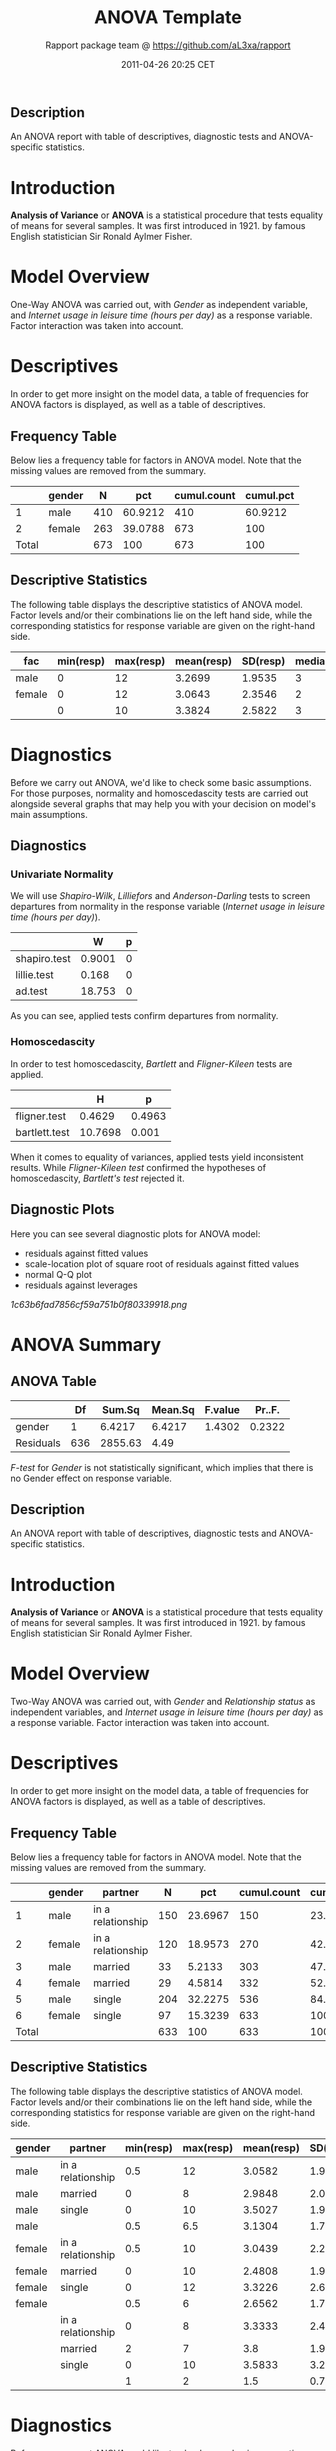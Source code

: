 #+TITLE: ANOVA Template

#+AUTHOR: Rapport package team @ https://github.com/aL3xa/rapport
#+DATE: 2011-04-26 20:25 CET

** Description

An ANOVA report with table of descriptives, diagnostic tests and
ANOVA-specific statistics.

* Introduction

*Analysis of Variance* or *ANOVA* is a statistical procedure that tests
equality of means for several samples. It was first introduced in 1921.
by famous English statistician Sir Ronald Aylmer Fisher.

* Model Overview

One-Way ANOVA was carried out, with /Gender/ as independent variable,
and /Internet usage in leisure time (hours per day)/ as a response
variable. Factor interaction was taken into account.

* Descriptives

In order to get more insight on the model data, a table of frequencies
for ANOVA factors is displayed, as well as a table of descriptives.

** Frequency Table

Below lies a frequency table for factors in ANOVA model. Note that the
missing values are removed from the summary.

#+BEGIN_HTML
  <!-- endlist -->
#+END_HTML

|         | *gender*   | *N*   | *pct*     | *cumul.count*   | *cumul.pct*   |
|---------+------------+-------+-----------+-----------------+---------------|
| 1       | male       | 410   | 60.9212   | 410             | 60.9212       |
| 2       | female     | 263   | 39.0788   | 673             | 100           |
| Total   |            | 673   | 100       | 673             | 100           |

** Descriptive Statistics

The following table displays the descriptive statistics of ANOVA model.
Factor levels and/or their combinations lie on the left hand side, while
the corresponding statistics for response variable are given on the
right-hand side.

| *fac*    | *min(resp)*   | *max(resp)*   | *mean(resp)*   | *SD(resp)*   | *median(resp)*   | *IQR(resp)*   | *skewness(resp)*   | *kurtosis(resp)*   |
|----------+---------------+---------------+----------------+--------------+------------------+---------------+--------------------+--------------------|
| male     | 0             | 12            | 3.2699         | 1.9535       | 3                | 3             | 0.9479             | 4.0064             |
| female   | 0             | 12            | 3.0643         | 2.3546       | 2                | 3             | 1.4064             | 4.9089             |
|          | 0             | 10            | 3.3824         | 2.5822       | 3                | 2             | 1.2197             | 3.8058             |

* Diagnostics

Before we carry out ANOVA, we'd like to check some basic assumptions.
For those purposes, normality and homoscedascity tests are carried out
alongside several graphs that may help you with your decision on model's
main assumptions.

** Diagnostics

*** Univariate Normality

We will use /Shapiro-Wilk/, /Lilliefors/ and /Anderson-Darling/ tests to
screen departures from normality in the response variable (/Internet
usage in leisure time (hours per day)/).

#+BEGIN_HTML
  <!-- endlist -->
#+END_HTML

|                | *W*      | *p*   |
|----------------+----------+-------|
| shapiro.test   | 0.9001   | 0     |
| lillie.test    | 0.168    | 0     |
| ad.test        | 18.753   | 0     |

As you can see, applied tests confirm departures from normality.

*** Homoscedascity

In order to test homoscedascity, /Bartlett/ and /Fligner-Kileen/ tests
are applied.

#+BEGIN_HTML
  <!-- endlist -->
#+END_HTML

|                 | *H*       | *p*      |
|-----------------+-----------+----------|
| fligner.test    | 0.4629    | 0.4963   |
| bartlett.test   | 10.7698   | 0.001    |

When it comes to equality of variances, applied tests yield inconsistent
results. While /Fligner-Kileen test/ confirmed the hypotheses of
homoscedascity, /Bartlett's test/ rejected it.

** Diagnostic Plots

Here you can see several diagnostic plots for ANOVA model:

-  residuals against fitted values
-  scale-location plot of square root of residuals against fitted values
-  normal Q-Q plot
-  residuals against leverages

#+CAPTION: 

[[1c63b6fad7856cf59a751b0f80339918.png]]
* ANOVA Summary

** ANOVA Table

#+BEGIN_HTML
  <!-- endlist -->
#+END_HTML

|             | *Df*   | *Sum.Sq*   | *Mean.Sq*   | *F.value*   | *Pr..F.*   |
|-------------+--------+------------+-------------+-------------+------------|
| gender      | 1      | 6.4217     | 6.4217      | 1.4302      | 0.2322     |
| Residuals   | 636    | 2855.63    | 4.49        |             |            |

/F-test/ for /Gender/ is not statistically significant, which implies
that there is no Gender effect on response variable.

** Description

An ANOVA report with table of descriptives, diagnostic tests and
ANOVA-specific statistics.

* Introduction

*Analysis of Variance* or *ANOVA* is a statistical procedure that tests
equality of means for several samples. It was first introduced in 1921.
by famous English statistician Sir Ronald Aylmer Fisher.

* Model Overview

Two-Way ANOVA was carried out, with /Gender/ and /Relationship status/
as independent variables, and /Internet usage in leisure time (hours per
day)/ as a response variable. Factor interaction was taken into account.

* Descriptives

In order to get more insight on the model data, a table of frequencies
for ANOVA factors is displayed, as well as a table of descriptives.

** Frequency Table

Below lies a frequency table for factors in ANOVA model. Note that the
missing values are removed from the summary.

#+BEGIN_HTML
  <!-- endlist -->
#+END_HTML

|         | *gender*   | *partner*           | *N*   | *pct*     | *cumul.count*   | *cumul.pct*   |
|---------+------------+---------------------+-------+-----------+-----------------+---------------|
| 1       | male       | in a relationship   | 150   | 23.6967   | 150             | 23.6967       |
| 2       | female     | in a relationship   | 120   | 18.9573   | 270             | 42.654        |
| 3       | male       | married             | 33    | 5.2133    | 303             | 47.8673       |
| 4       | female     | married             | 29    | 4.5814    | 332             | 52.4487       |
| 5       | male       | single              | 204   | 32.2275   | 536             | 84.6761       |
| 6       | female     | single              | 97    | 15.3239   | 633             | 100           |
| Total   |            |                     | 633   | 100       | 633             | 100           |

** Descriptive Statistics

The following table displays the descriptive statistics of ANOVA model.
Factor levels and/or their combinations lie on the left hand side, while
the corresponding statistics for response variable are given on the
right-hand side.

| *gender*   | *partner*           | *min(resp)*   | *max(resp)*   | *mean(resp)*   | *SD(resp)*   | *median(resp)*   | *IQR(resp)*   | *skewness(resp)*   | *kurtosis(resp)*   |
|------------+---------------------+---------------+---------------+----------------+--------------+------------------+---------------+--------------------+--------------------|
| male       | in a relationship   | 0.5           | 12            | 3.0582         | 1.9692       | 2.5              | 2             | 1.3376             | 5.727              |
| male       | married             | 0             | 8             | 2.9848         | 2.029        | 3                | 2             | 0.9027             | 3.351              |
| male       | single              | 0             | 10            | 3.5027         | 1.9361       | 3                | 3             | 0.7636             | 3.1208             |
| male       |                     | 0.5           | 6.5           | 3.1304         | 1.7788       | 3                | 2.75          | 0.0719             | 1.9965             |
| female     | in a relationship   | 0.5           | 10            | 3.0439         | 2.2158       | 3                | 3             | 1.4017             | 4.9165             |
| female     | married             | 0             | 10            | 2.4808         | 1.9671       | 2                | 1.75          | 2.1875             | 9.2864             |
| female     | single              | 0             | 12            | 3.3226         | 2.6791       | 3                | 3.5           | 1.2045             | 4.0139             |
| female     |                     | 0.5           | 6             | 2.6562         | 1.739        | 2                | 3             | 0.6914             | 2.4285             |
|            | in a relationship   | 0             | 8             | 3.3333         | 2.4398       | 3                | 2.5           | 0.7897             | 2.5973             |
|            | married             | 2             | 7             | 3.8            | 1.9235       | 3                | 1             | 1.018              | 2.6519             |
|            | single              | 0             | 10            | 3.5833         | 3.2039       | 3                | 1.5           | 1.279              | 3.4365             |
|            |                     | 1             | 2             | 1.5            | 0.7071       | 1.5              | 0.5           | 0                  | 1                  |

* Diagnostics

Before we carry out ANOVA, we'd like to check some basic assumptions.
For those purposes, normality and homoscedascity tests are carried out
alongside several graphs that may help you with your decision on model's
main assumptions.

** Diagnostics

*** Univariate Normality

We will use /Shapiro-Wilk/, /Lilliefors/ and /Anderson-Darling/ tests to
screen departures from normality in the response variable (/Internet
usage in leisure time (hours per day)/).

#+BEGIN_HTML
  <!-- endlist -->
#+END_HTML

|                | *W*      | *p*   |
|----------------+----------+-------|
| shapiro.test   | 0.9001   | 0     |
| lillie.test    | 0.168    | 0     |
| ad.test        | 18.753   | 0     |

As you can see, applied tests confirm departures from normality.

*** Homoscedascity

In order to test homoscedascity, /Bartlett/ and /Fligner-Kileen/ tests
are applied.

#+BEGIN_HTML
  <!-- endlist -->
#+END_HTML

|                 | *H*       | *p*      |
|-----------------+-----------+----------|
| fligner.test    | 1.1234    | 0.2892   |
| bartlett.test   | 11.1267   | 0.0009   |

When it comes to equality of variances, applied tests yield inconsistent
results. While /Fligner-Kileen test/ confirmed the hypotheses of
homoscedascity, /Bartlett's test/ rejected it.

** Diagnostic Plots

Here you can see several diagnostic plots for ANOVA model:

-  residuals against fitted values
-  scale-location plot of square root of residuals against fitted values
-  normal Q-Q plot
-  residuals against leverages

#+CAPTION: 

[[efd197b02ca1541c48611907a3c42576.png]]
* ANOVA Summary

** ANOVA Table

#+BEGIN_HTML
  <!-- endlist -->
#+END_HTML

|                  | *Df*   | *Sum.Sq*    | *Mean.Sq*   | *F.value*   | *Pr..F.*   |
|------------------+--------+-------------+-------------+-------------+------------|
| gender           | 1      | 4.9473      | 4.9473      | 1.0853      | 0.2979     |
| partner          | 2      | 31.2124     | 15.6062     | 3.4237      | 0.0332     |
| gender:partner   | 2      | 3.0375      | 1.5188      | 0.3332      | 0.7168     |
| Residuals        | 593    | 2703.0899   | 4.5583      |             |            |

/F-test/ for /Gender/ is not statistically significant, which implies
that there is no Gender effect on response variable. Effect of
/Relationship status/ on response variable is significant. Interaction
between levels of /Gender/ and /Relationship status/ wasn't found
significant (p = 0.717).

--------------

This report was generated with
[[http://rapport-package.info/][rapport]].

#+CAPTION: 

[[images/rapport.png]]

